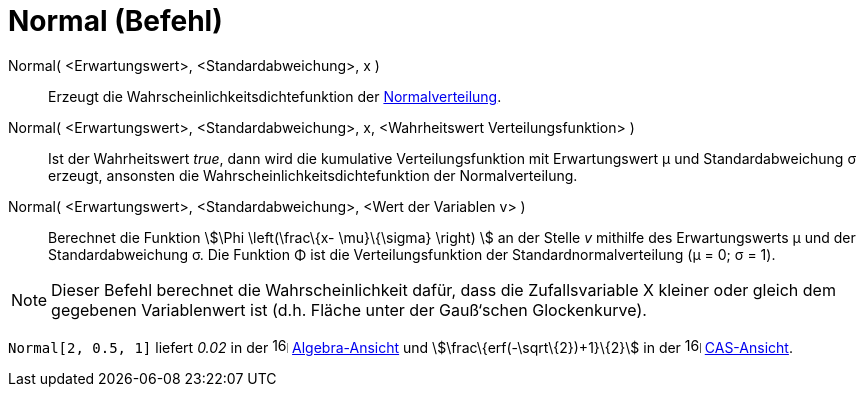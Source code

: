 = Normal (Befehl)
:page-en: commands/Normal
ifdef::env-github[:imagesdir: /de/modules/ROOT/assets/images]

Normal( <Erwartungswert>, <Standardabweichung>, x )::
  Erzeugt die Wahrscheinlichkeitsdichtefunktion der https://en.wikipedia.org/wiki/de:Normalverteilung[Normalverteilung].

Normal( <Erwartungswert>, <Standardabweichung>, x, <Wahrheitswert Verteilungsfunktion> )::
  Ist der Wahrheitswert _true_, dann wird die kumulative Verteilungsfunktion mit Erwartungswert μ und Standardabweichung
  σ erzeugt, ansonsten die Wahrscheinlichkeitsdichtefunktion der Normalverteilung.

Normal( <Erwartungswert>, <Standardabweichung>, <Wert der Variablen v> )::
  Berechnet die Funktion stem:[\Phi \left(\frac\{x- \mu}\{\sigma} \right) ] an der Stelle _v_ mithilfe des
  Erwartungswerts μ und der Standardabweichung σ. Die Funktion Φ ist die Verteilungsfunktion der
  Standardnormalverteilung (μ = 0; σ = 1).

[NOTE]
====

Dieser Befehl berechnet die Wahrscheinlichkeit dafür, dass die Zufallsvariable X kleiner oder gleich dem gegebenen
Variablenwert ist (d.h. Fläche unter der Gauß‘schen Glockenkurve).

====

[EXAMPLE]
====

`++Normal[2, 0.5, 1]++` liefert _0.02_ in der image:16px-Menu_view_algebra.svg.png[links=,width=16,height=16]
xref:/Algebra_Ansicht.adoc[Algebra-Ansicht] und stem:[\frac\{erf(-\sqrt\{2})+1}\{2}] in der
image:16px-Menu_view_cas.svg.png[links=,width=16,height=16] xref:/CAS_Ansicht.adoc[CAS-Ansicht].

====
